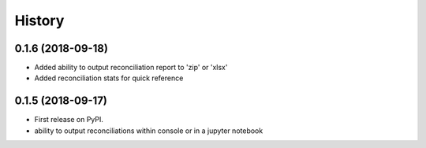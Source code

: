 =======
History
=======

0.1.6 (2018-09-18)
------------------

* Added ability to output reconciliation report to 'zip' or 'xlsx'
* Added reconciliation stats for quick reference

0.1.5 (2018-09-17)
------------------

* First release on PyPI.
* ability to output reconciliations within console or in a jupyter notebook

